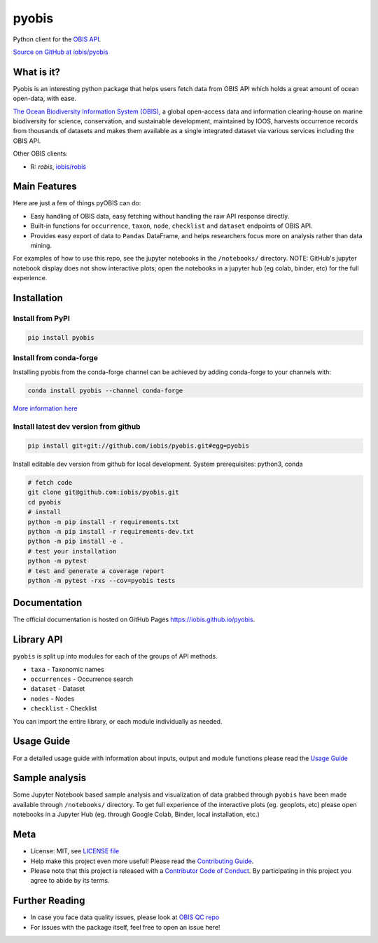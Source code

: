 ******
pyobis
******

|pypi| |docs| |tests|

Python client for the `OBIS API <https://api.obis.org/>`__.

`Source on GitHub at iobis/pyobis <https://github.com/iobis/pyobis>`__

What is it?
===========
Pyobis is an interesting python package that helps users fetch data from OBIS API which
holds a great amount of ocean open-data, with ease.

`The Ocean Biodiversity Information System (OBIS), <https://obis.org>`__ a global open-access data and
information clearing-house on marine biodiversity for science, conservation, and sustainable
development, maintained by IOOS, harvests occurrence records from thousands of datasets
and makes them available as a single integrated dataset via various services including the
OBIS API.

Other OBIS clients:

* R: `robis`, `iobis/robis <https://github.com/iobis/robis>`__

Main Features
=============
Here are just a few of things pyOBIS can do:

* Easy handling of OBIS data, easy fetching without handling the raw API response directly.
* Built-in functions for ``occurrence``, ``taxon``, ``node``, ``checklist`` and ``dataset`` endpoints of OBIS API.
* Provides easy export of data to ``Pandas`` DataFrame, and helps researchers focus more on analysis rather than data mining.

For examples of how to use this repo, see the jupyter notebooks in the ``/notebooks/`` directory.
NOTE: GitHub's jupyter notebook display does not show interactive plots; open the notebooks in a jupyter hub (eg colab, binder, etc) for the full experience.

Installation
============

Install from PyPI
#################

.. code-block:: console

    pip install pyobis

Install from conda-forge
########################
Installing pyobis from the conda-forge channel can be achieved by adding conda-forge to your channels with:

.. code-block:: console

    conda install pyobis --channel conda-forge

`More information here <https://github.com/conda-forge/pyobis-feedstock>`__

Install latest dev version from github
######################################

.. code-block:: console

    pip install git+git://github.com/iobis/pyobis.git#egg=pyobis

Install editable dev version from github for local development. System prerequisites: python3, conda

.. code-block:: console

    # fetch code
    git clone git@github.com:iobis/pyobis.git
    cd pyobis
    # install
    python -m pip install -r requirements.txt
    python -m pip install -r requirements-dev.txt
    python -m pip install -e .
    # test your installation
    python -m pytest
    # test and generate a coverage report
    python -m pytest -rxs --cov=pyobis tests

Documentation
=============
The official documentation is hosted on GitHub Pages `https://iobis.github.io/pyobis <https://iobis.github.io/pyobis>`__.

Library API
===========

``pyobis`` is split up into modules for each of the groups of API methods.

* ``taxa`` - Taxonomic names
* ``occurrences`` - Occurrence search
* ``dataset`` - Dataset
* ``nodes`` - Nodes
* ``checklist`` - Checklist

You can import the entire library, or each module individually as needed.

Usage Guide
===========

For a detailed usage guide with information about inputs, output and module functions please read the `Usage Guide <notebooks/usage_guide.ipynb>`__

Sample analysis
===============

Some Jupyter Notebook based sample analysis and visualization of data grabbed through ``pyobis`` have been made available through ``/notebooks/`` directory.
To get full experience of the interactive plots (eg. geoplots, etc) please open notebooks in a Jupyter Hub (eg. through Google Colab, Binder, local installation, etc.)

Meta
====

* License: MIT, see `LICENSE file <LICENSE>`__
* Help make this project even more useful! Please read the `Contributing Guide <CONTRIBUTING.md>`__.
* Please note that this project is released with a `Contributor Code of Conduct <CONDUCT.md>`__. By participating in this project you agree to abide by its terms.

Further Reading
===============

* In case you face data quality issues, please look at `OBIS QC repo <https://github.com/iobis/obis-qc>`__
* For issues with the package itself, feel free to open an issue here!

.. |pypi| image:: https://img.shields.io/pypi/v/pyobis.svg
   :target: https://pypi.python.org/pypi/pyobis

.. |docs| image:: https://github.com/iobis/pyobis/actions/workflows/deploy-docs.yml/badge.svg
   :target: https://iobis.github.ic/pyobis

.. |tests| image:: https://github.com/iobis/pyobis/actions/workflows/tests.yml/badge.svg
   :target: https://github.com/iobis/pyobis/actions/workflows/tests.yml
